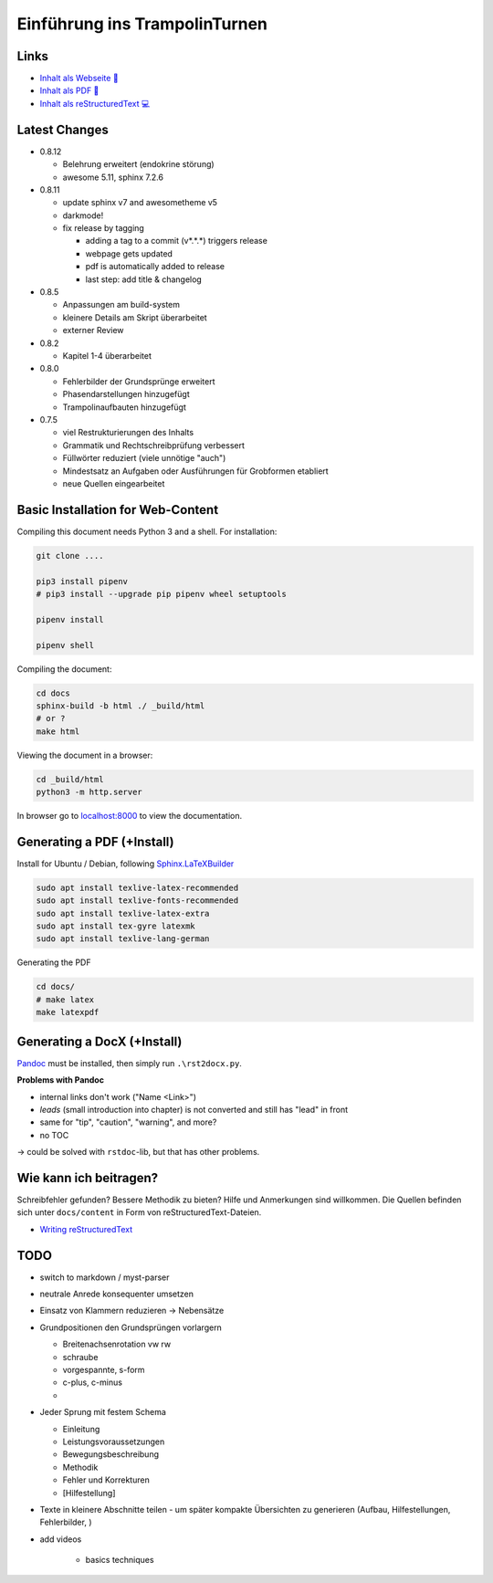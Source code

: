 Einführung ins TrampolinTurnen
==============================

.. image:: https://github.com/orgua/TrampolinTurnen/actions/workflows/pages/pages-build-deployment/badge.svg
    :target: https://github.com/orgua/TrampolinTurnen/actions/workflows/pages/pages-build-deployment
    :name: pages-deployment

Links
------

- `Inhalt als Webseite 📱 <https://orgua.github.io/TrampolinTurnen/>`_

- `Inhalt als PDF 📄 <https://github.com/orgua/TrampolinTurnen/releases>`_

- `Inhalt als reStructuredText 💻 <https://github.com/orgua/TrampolinTurnen/tree/main/docs/content>`_

Latest Changes
---------------

- 0.8.12

  - Belehrung erweitert (endokrine störung)
  - awesome 5.11, sphinx 7.2.6

- 0.8.11

  - update sphinx v7 and awesometheme v5
  - darkmode!
  - fix release by tagging

    - adding a tag to a commit (v*.*.*) triggers release
    - webpage gets updated
    - pdf is automatically added to release
    - last step: add title & changelog


- 0.8.5

  - Anpassungen am build-system
  - kleinere Details am Skript überarbeitet
  - externer Review

- 0.8.2

  - Kapitel 1-4 überarbeitet

- 0.8.0

  - Fehlerbilder der Grundsprünge erweitert
  - Phasendarstellungen hinzugefügt
  - Trampolinaufbauten hinzugefügt

- 0.7.5

  - viel Restrukturierungen des Inhalts
  - Grammatik und Rechtschreibprüfung verbessert
  - Füllwörter reduziert (viele unnötige "auch")
  - Mindestsatz an Aufgaben oder Ausführungen für Grobformen etabliert
  - neue Quellen eingearbeitet


Basic Installation for Web-Content
-----------------------------------

Compiling this document needs Python 3 and a shell.
For installation:

.. code-block:: bash

    git clone ....

    pip3 install pipenv
    # pip3 install --upgrade pip pipenv wheel setuptools

    pipenv install

    pipenv shell

Compiling the document:

.. code-block:: bash

    cd docs
    sphinx-build -b html ./ _build/html
    # or ?
    make html

Viewing the document in a browser:

.. code-block:: bash

    cd _build/html
    python3 -m http.server


In browser go to `<localhost:8000>`_ to view the documentation.

Generating a PDF (+Install)
---------------------------

Install for Ubuntu / Debian, following `Sphinx.LaTeXBuilder <https://www.sphinx-doc.org/en/master/usage/builders/index.html#sphinx.builders.latex.LaTeXBuilder>`_

.. code-block:: bash

    sudo apt install texlive-latex-recommended
    sudo apt install texlive-fonts-recommended
    sudo apt install texlive-latex-extra
    sudo apt install tex-gyre latexmk
    sudo apt install texlive-lang-german

Generating the PDF

.. code-block:: bash

    cd docs/
    # make latex
    make latexpdf

Generating a DocX (+Install)
----------------------------

`Pandoc <https://pandoc.org/>`_ must be installed, then simply run ``.\rst2docx.py``.

**Problems with Pandoc**

- internal links don't work ("Name <Link>")
- *leads* (small introduction into chapter) is not converted and still has "lead" in front
- same for "tip", "caution", "warning", and more?
- no TOC

-> could be solved with ``rstdoc``-lib, but that has other problems.

Wie kann ich beitragen?
--------------------------------

Schreibfehler gefunden? Bessere Methodik zu bieten? Hilfe und Anmerkungen sind willkommen. Die Quellen befinden sich unter ``docs/content`` in Form von reStructuredText-Dateien.

- `Writing reStructuredText <https://www.writethedocs.org/guide/writing/reStructuredText/>`_

TODO
-------------

- switch to markdown / myst-parser
- neutrale Anrede konsequenter umsetzen
- Einsatz von Klammern reduzieren -> Nebensätze
- Grundpositionen den Grundsprüngen vorlargern

  - Breitenachsenrotation vw rw
  - schraube
  - vorgespannte, s-form
  - c-plus, c-minus
  -

- Jeder Sprung mit festem Schema

  - Einleitung
  - Leistungsvoraussetzungen
  - Bewegungsbeschreibung
  - Methodik
  - Fehler und Korrekturen
  - [Hilfestellung]

- Texte in kleinere Abschnitte teilen - um später kompakte Übersichten zu generieren (Aufbau, Hilfestellungen, Fehlerbilder, )
- add videos

    - basics techniques
